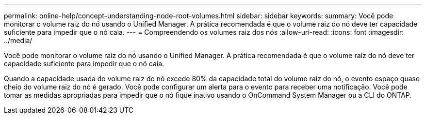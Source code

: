 ---
permalink: online-help/concept-understanding-node-root-volumes.html 
sidebar: sidebar 
keywords:  
summary: Você pode monitorar o volume raiz do nó usando o Unified Manager. A prática recomendada é que o volume raiz do nó deve ter capacidade suficiente para impedir que o nó caia. 
---
= Compreendendo os volumes raiz dos nós
:allow-uri-read: 
:icons: font
:imagesdir: ../media/


[role="lead"]
Você pode monitorar o volume raiz do nó usando o Unified Manager. A prática recomendada é que o volume raiz do nó deve ter capacidade suficiente para impedir que o nó caia.

Quando a capacidade usada do volume raiz do nó excede 80% da capacidade total do volume raiz do nó, o evento espaço quase cheio do volume raiz do nó é gerado. Você pode configurar um alerta para o evento para receber uma notificação. Você pode tomar as medidas apropriadas para impedir que o nó fique inativo usando o OnCommand System Manager ou a CLI do ONTAP.
